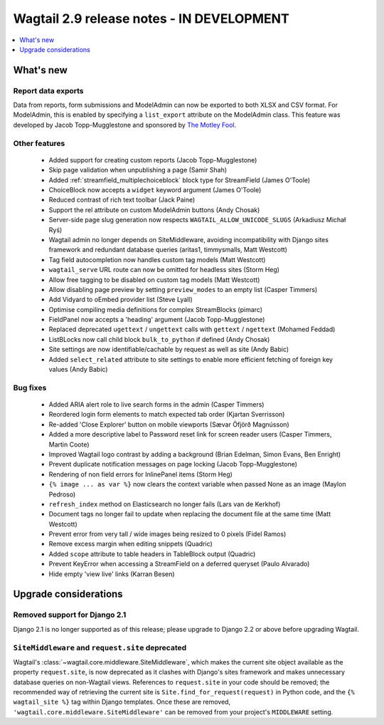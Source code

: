 ==========================================
Wagtail 2.9 release notes - IN DEVELOPMENT
==========================================

.. contents::
    :local:
    :depth: 1


What's new
==========

Report data exports
~~~~~~~~~~~~~~~~~~~

Data from reports, form submissions and ModelAdmin can now be exported to both XLSX and CSV format. For ModelAdmin, this is enabled by specifying a ``list_export`` attribute on the ModelAdmin class. This feature was developed by Jacob Topp-Mugglestone and sponsored by `The Motley Fool <https://www.fool.com/>`_.


Other features
~~~~~~~~~~~~~~

 * Added support for creating custom reports (Jacob Topp-Mugglestone)
 * Skip page validation when unpublishing a page (Samir Shah)
 * Added :ref:`streamfield_multiplechoiceblock` block type for StreamField (James O'Toole)
 * ChoiceBlock now accepts a ``widget`` keyword argument (James O'Toole)
 * Reduced contrast of rich text toolbar (Jack Paine)
 * Support the rel attribute on custom ModelAdmin buttons (Andy Chosak)
 * Server-side page slug generation now respects ``WAGTAIL_ALLOW_UNICODE_SLUGS`` (Arkadiusz Michał Ryś)
 * Wagtail admin no longer depends on SiteMiddleware, avoiding incompatibility with Django sites framework and redundant database queries (aritas1, timmysmalls, Matt Westcott)
 * Tag field autocompletion now handles custom tag models (Matt Westcott)
 * ``wagtail_serve`` URL route can now be omitted for headless sites (Storm Heg)
 * Allow free tagging to be disabled on custom tag models (Matt Westcott)
 * Allow disabling page preview by setting ``preview_modes`` to an empty list (Casper Timmers)
 * Add Vidyard to oEmbed provider list (Steve Lyall)
 * Optimise compiling media definitions for complex StreamBlocks (pimarc)
 * FieldPanel now accepts a 'heading' argument (Jacob Topp-Mugglestone)
 * Replaced deprecated ``ugettext`` / ``ungettext`` calls with ``gettext`` / ``ngettext`` (Mohamed Feddad)
 * ListBLocks now call child block ``bulk_to_python`` if defined (Andy Chosak)
 * Site settings are now identifiable/cachable by request as well as site (Andy Babic)
 * Added ``select_related`` attribute to site settings to enable more efficient fetching of foreign key values (Andy Babic)


Bug fixes
~~~~~~~~~

 * Added ARIA alert role to live search forms in the admin (Casper Timmers)
 * Reordered login form elements to match expected tab order (Kjartan Sverrisson)
 * Re-added 'Close Explorer' button on mobile viewports (Sævar Öfjörð Magnússon)
 * Added a more descriptive label to Password reset link for screen reader users (Casper Timmers, Martin Coote)
 * Improved Wagtail logo contrast by adding a background (Brian Edelman, Simon Evans, Ben Enright)
 * Prevent duplicate notification messages on page locking (Jacob Topp-Mugglestone)
 * Rendering of non field errors for InlinePanel items (Storm Heg)
 * ``{% image ... as var %}`` now clears the context variable when passed None as an image (Maylon Pedroso)
 * ``refresh_index`` method on Elasticsearch no longer fails (Lars van de Kerkhof)
 * Document tags no longer fail to update when replacing the document file at the same time (Matt Westcott)
 * Prevent error from very tall / wide images being resized to 0 pixels (Fidel Ramos)
 * Remove excess margin when editing snippets (Quadric)
 * Added ``scope`` attribute to table headers in TableBlock output (Quadric)
 * Prevent KeyError when accessing a StreamField on a deferred queryset (Paulo Alvarado)
 * Hide empty 'view live' links (Karran Besen)


Upgrade considerations
======================

Removed support for Django 2.1
~~~~~~~~~~~~~~~~~~~~~~~~~~~~~~

Django 2.1 is no longer supported as of this release; please upgrade to Django 2.2 or above before upgrading Wagtail.


``SiteMiddleware`` and ``request.site`` deprecated
~~~~~~~~~~~~~~~~~~~~~~~~~~~~~~~~~~~~~~~~~~~~~~~~~~

Wagtail's :class:`~wagtail.core.middleware.SiteMiddleware`, which makes the current site object available as the property ``request.site``, is now deprecated as it clashes with Django's sites framework and makes unnecessary database queries on non-Wagtail views. References to ``request.site`` in your code should be removed; the recommended way of retrieving the current site is ``Site.find_for_request(request)`` in Python code, and the ``{% wagtail_site %}`` tag within Django templates. Once these are removed, ``'wagtail.core.middleware.SiteMiddleware'`` can be removed from your project's ``MIDDLEWARE`` setting.
